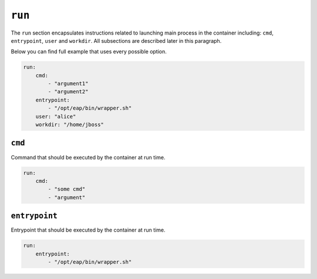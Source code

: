 ``run``
-------

The ``run`` section encapsulates instructions related to launching main process
in the container including: ``cmd``, ``entrypoint``, ``user`` and ``workdir``.
All subsections are described later in this paragraph.

Below you can find full example that uses every possible option.

.. code:: yaml

    run:
        cmd:
            - "argument1"
            - "argument2"
        entrypoint:
            - "/opt/eap/bin/wrapper.sh"
        user: "alice"
        workdir: "/home/jboss"


``cmd``
^^^^^^^

Command that should be executed by the container at run time.

.. code:: yaml

    run:
        cmd:
            - "some cmd"
            - "argument"

``entrypoint``
^^^^^^^^^^^^^^

Entrypoint that should be executed by the container at run time.

.. code:: yaml

    run:
        entrypoint:
            - "/opt/eap/bin/wrapper.sh"
